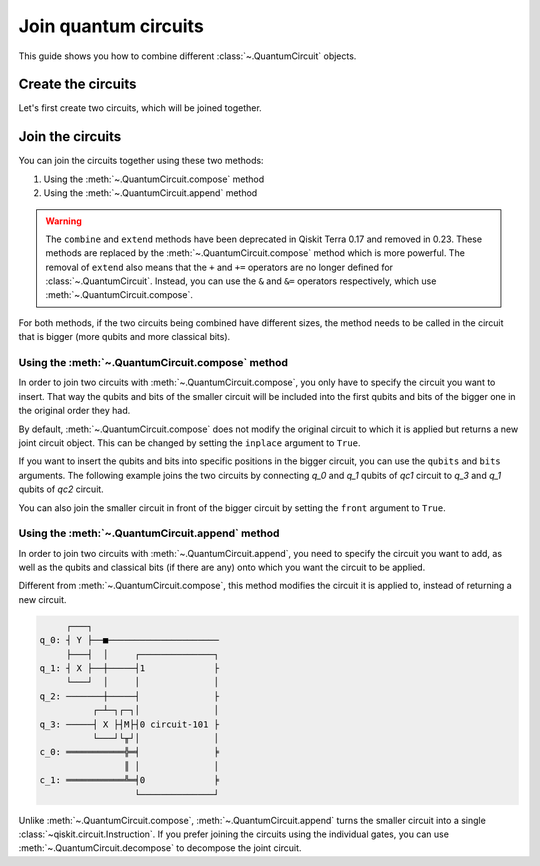 #####################
Join quantum circuits
#####################

This guide shows you how to combine different :class:`~.QuantumCircuit` objects.

Create the circuits
===================

Let's first create two circuits, which will be joined together.

.. testcode::

    from qiskit import QuantumCircuit

    qc1 = QuantumCircuit(2,1)
    qc1.h(0)
    qc1.cx(0,1)
    qc1.measure(1,0)

    qc2 = QuantumCircuit(4,2)
    qc2.y(0)
    qc2.x(1)
    qc2.cx(0,3)
    qc2.measure(3,1)

    print(qc1.draw()) 
    print(qc2.draw())

.. testoutput::
    :options: +NORMALIZE_WHITESPACE

         ┌───┐        
    q_0: ┤ H ├──■─────
         └───┘┌─┴─┐┌─┐
    q_1: ─────┤ X ├┤M├
              └───┘└╥┘
    c: 1/═══════════╩═
                    0 
         ┌───┐        
    q_0: ┤ Y ├──■─────
         ├───┤  │     
    q_1: ┤ X ├──┼─────
         └───┘  │     
    q_2: ───────┼─────
              ┌─┴─┐┌─┐
    q_3: ─────┤ X ├┤M├
              └───┘└╥┘
    c: 2/═══════════╩═
                    1 

Join the circuits
=================

You can join the circuits together using these two methods:

1. Using the :meth:`~.QuantumCircuit.compose` method
2. Using the :meth:`~.QuantumCircuit.append` method

.. warning::

     The ``combine`` and ``extend`` methods have been deprecated in Qiskit Terra 0.17 and removed in 0.23. These methods are replaced by the :meth:`~.QuantumCircuit.compose` method which is more powerful. The removal of ``extend`` also means that the ``+`` and ``+=`` operators are no longer defined for :class:`~.QuantumCircuit`. Instead, you can use the ``&`` and ``&=`` operators respectively, which use :meth:`~.QuantumCircuit.compose`.

For both methods, if the two circuits being combined have different sizes, the method needs to be called in the circuit that is bigger (more qubits and more classical bits). 

Using the :meth:`~.QuantumCircuit.compose` method
-------------------------------------------------

In order to join two circuits with :meth:`~.QuantumCircuit.compose`, you only have to specify the circuit you want to insert. That way the qubits and bits of the smaller circuit will be included into the first qubits and bits of the bigger one in the original order they had. 

By default, :meth:`~.QuantumCircuit.compose` does not modify the original circuit to which it is applied but returns a new joint circuit object. This can be changed by setting the ``inplace`` argument to ``True``.

.. testcode::

    qc3 = qc2.compose(qc1)
    print(qc3.draw())

.. testoutput::
    :options: +NORMALIZE_WHITESPACE

         ┌───┐     ┌───┐        
    q_0: ┤ Y ├──■──┤ H ├──■─────
         ├───┤  │  └───┘┌─┴─┐┌─┐
    q_1: ┤ X ├──┼───────┤ X ├┤M├
         └───┘  │       └───┘└╥┘
    q_2: ───────┼─────────────╫─
              ┌─┴─┐ ┌─┐       ║ 
    q_3: ─────┤ X ├─┤M├───────╫─
              └───┘ └╥┘       ║ 
    c: 2/════════════╩════════╩═
                     1        0 

If you want to insert the qubits and bits into specific positions in the bigger circuit, you can use the ``qubits`` and ``bits`` arguments. The following example joins the two circuits by connecting `q_0` and `q_1` qubits of `qc1` circuit to `q_3` and `q_1` qubits of `qc2` circuit.

.. testcode::

    qc4 = qc2.compose(qc1, qubits=[3,1], clbits=[1])
    print(qc4.draw())

.. testoutput::
    :options: +NORMALIZE_WHITESPACE

         ┌───┐                     
    q_0: ┤ Y ├──■──────────────────
         ├───┤  │          ┌───┐┌─┐
    q_1: ┤ X ├──┼──────────┤ X ├┤M├
         └───┘  │          └─┬─┘└╥┘
    q_2: ───────┼────────────┼───╫─
              ┌─┴─┐┌─┐┌───┐  │   ║ 
    q_3: ─────┤ X ├┤M├┤ H ├──■───╫─
              └───┘└╥┘└───┘      ║ 
    c: 2/═══════════╩════════════╩═
                    1            1 

You can also join the smaller circuit in front of the bigger circuit by setting the ``front`` argument to ``True``.

.. testcode::

    qc5 = qc2.compose(qc1, front=True)
    print(qc5.draw())

.. testoutput::
    :options: +NORMALIZE_WHITESPACE

         ┌───┐     ┌───┐             
    q_0: ┤ H ├──■──┤ Y ├───────■─────
         └───┘┌─┴─┐└┬─┬┘┌───┐  │     
    q_1: ─────┤ X ├─┤M├─┤ X ├──┼─────
              └───┘ └╥┘ └───┘  │     
    q_2: ────────────╫─────────┼─────
                     ║       ┌─┴─┐┌─┐
    q_3: ────────────╫───────┤ X ├┤M├
                     ║       └───┘└╥┘
    c: 2/════════════╩═════════════╩═
                     0             1 

Using the :meth:`~.QuantumCircuit.append` method
------------------------------------------------

In order to join two circuits with :meth:`~.QuantumCircuit.append`, you need to specify the circuit you want to add, as well as the qubits and classical bits (if there are any) onto which you want the circuit to be applied.

Different from :meth:`~.QuantumCircuit.compose`, this method modifies the circuit it is applied to, instead of returning a new circuit.

.. testcode::

    qc2.append(qc1, qargs=[3,1], cargs=[1])
    qc2.draw(cregbundle=False)

.. code-block:: text

         ┌───┐                        
    q_0: ┤ Y ├──■─────────────────────
         ├───┤  │     ┌──────────────┐
    q_1: ┤ X ├──┼─────┤1             ├
         └───┘  │     │              │
    q_2: ───────┼─────┤              ├
              ┌─┴─┐┌─┐│              │
    q_3: ─────┤ X ├┤M├┤0 circuit-101 ├
              └───┘└╥┘│              │
    c_0: ═══════════╬═╡              ╞
                    ║ │              │
    c_1: ═══════════╩═╡0             ╞
                      └──────────────┘

Unlike :meth:`~.QuantumCircuit.compose`, :meth:`~.QuantumCircuit.append` turns the smaller circuit into a single :class:`~qiskit.circuit.Instruction`. If you prefer joining the circuits using the individual gates, you can use :meth:`~.QuantumCircuit.decompose` to decompose the joint circuit.

.. testcode::

    print(qc2.decompose().draw())

.. testoutput::
    :options: +NORMALIZE_WHITESPACE

         ┌───────────────┐                     
    q_0: ┤ U3(π,π/2,π/2) ├──■──────────────────
         └─┬───────────┬─┘  │          ┌───┐┌─┐
    q_1: ──┤ U3(π,0,π) ├────┼──────────┤ X ├┤M├
           └───────────┘    │          └─┬─┘└╥┘
    q_2: ───────────────────┼────────────┼───╫─
                          ┌─┴─┐┌─┐┌───┐  │   ║ 
    q_3: ─────────────────┤ X ├┤M├┤ H ├──■───╫─
                          └───┘└╥┘└───┘      ║ 
    c: 2/═══════════════════════╩════════════╩═
                                1            1 
